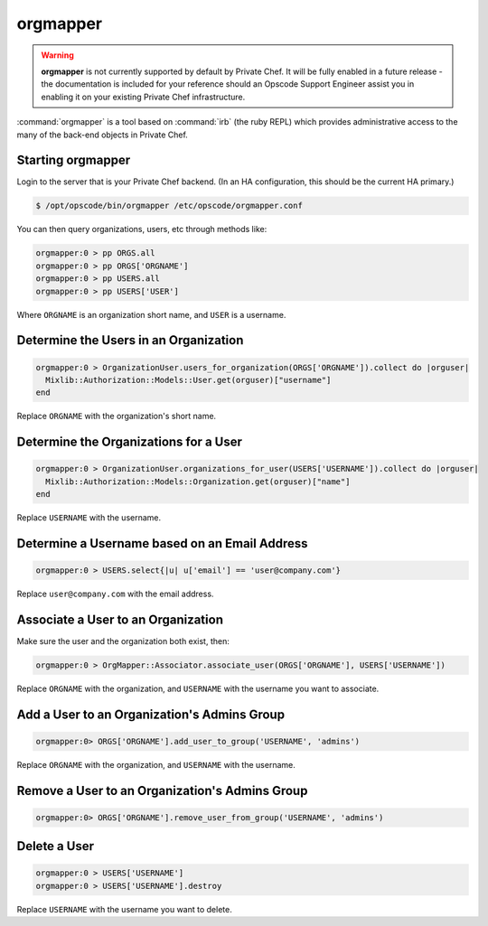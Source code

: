 =========
orgmapper
=========

.. warning::
  
  **orgmapper** is not currently supported by default by Private Chef. It will be fully enabled in a future release - the documentation is included for your reference should an Opscode Support Engineer assist you in enabling it on your existing Private Chef infrastructure.

:command:`orgmapper` is a tool based on :command:`irb` (the ruby REPL) which provides
administrative access to the many of the back-end objects in Private Chef.

Starting orgmapper
------------------

Login to the server that is your Private Chef backend. (In an HA configuration, this should be the current HA primary.)

.. code-block:: bash

  $ /opt/opscode/bin/orgmapper /etc/opscode/orgmapper.conf

You can then query organizations, users, etc through methods like:

.. code-block:: ruby

  orgmapper:0 > pp ORGS.all
  orgmapper:0 > pp ORGS['ORGNAME']
  orgmapper:0 > pp USERS.all
  orgmapper:0 > pp USERS['USER']

Where ``ORGNAME`` is an organization short name, and ``USER`` is a username.


Determine the Users in an Organization
--------------------------------------

.. code-block:: ruby

  orgmapper:0 > OrganizationUser.users_for_organization(ORGS['ORGNAME']).collect do |orguser| 
    Mixlib::Authorization::Models::User.get(orguser)["username"]
  end

Replace ``ORGNAME`` with the organization's short name.

Determine the Organizations for a User
--------------------------------------
.. code-block:: ruby

  orgmapper:0 > OrganizationUser.organizations_for_user(USERS['USERNAME']).collect do |orguser| 
    Mixlib::Authorization::Models::Organization.get(orguser)["name"] 
  end

Replace ``USERNAME`` with the username.

Determine a Username based on an Email Address
----------------------------------------------
.. code-block:: ruby

  orgmapper:0 > USERS.select{|u| u['email'] == 'user@company.com'}

Replace ``user@company.com`` with the email address.

Associate a User to an Organization
-----------------------------------

Make sure the user and the organization both exist, then:

.. code-block:: ruby

  orgmapper:0 > OrgMapper::Associator.associate_user(ORGS['ORGNAME'], USERS['USERNAME'])

Replace ``ORGNAME`` with the organization, and ``USERNAME`` with the username you want to associate.

Add a User to an Organization's Admins Group
--------------------------------------------

.. code-block:: ruby

  orgmapper:0> ORGS['ORGNAME'].add_user_to_group('USERNAME', 'admins')

Replace ``ORGNAME`` with the organization, and ``USERNAME`` with the username.

Remove a User to an Organization's Admins Group
-----------------------------------------------

.. code-block:: ruby

  orgmapper:0> ORGS['ORGNAME'].remove_user_from_group('USERNAME', 'admins')

Delete a User
-------------

.. code-block:: ruby

  orgmapper:0 > USERS['USERNAME']
  orgmapper:0 > USERS['USERNAME'].destroy

Replace ``USERNAME`` with the username you want to delete.


